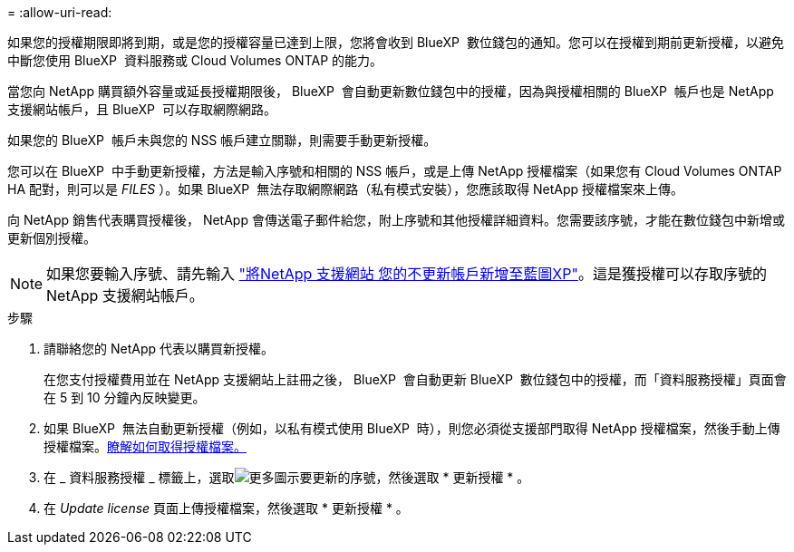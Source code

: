 = 
:allow-uri-read: 


如果您的授權期限即將到期，或是您的授權容量已達到上限，您將會收到 BlueXP  數位錢包的通知。您可以在授權到期前更新授權，以避免中斷您使用 BlueXP  資料服務或 Cloud Volumes ONTAP 的能力。

當您向 NetApp 購買額外容量或延長授權期限後， BlueXP  會自動更新數位錢包中的授權，因為與授權相關的 BlueXP  帳戶也是 NetApp 支援網站帳戶，且 BlueXP  可以存取網際網路。

如果您的 BlueXP  帳戶未與您的 NSS 帳戶建立關聯，則需要手動更新授權。

您可以在 BlueXP  中手動更新授權，方法是輸入序號和相關的 NSS 帳戶，或是上傳 NetApp 授權檔案（如果您有 Cloud Volumes ONTAP HA 配對，則可以是 _FILES_ ）。如果 BlueXP  無法存取網際網路（私有模式安裝），您應該取得 NetApp 授權檔案來上傳。

向 NetApp 銷售代表購買授權後， NetApp 會傳送電子郵件給您，附上序號和其他授權詳細資料。您需要該序號，才能在數位錢包中新增或更新個別授權。


NOTE: 如果您要輸入序號、請先輸入 https://docs.netapp.com/us-en/bluexp-setup-admin/task-adding-nss-accounts.html["將NetApp 支援網站 您的不更新帳戶新增至藍圖XP"^]。這是獲授權可以存取序號的 NetApp 支援網站帳戶。

.步驟
. 請聯絡您的 NetApp 代表以購買新授權。
+
在您支付授權費用並在 NetApp 支援網站上註冊之後， BlueXP  會自動更新 BlueXP  數位錢包中的授權，而「資料服務授權」頁面會在 5 到 10 分鐘內反映變更。

. 如果 BlueXP  無法自動更新授權（例如，以私有模式使用 BlueXP  時），則您必須從支援部門取得 NetApp 授權檔案，然後手動上傳授權檔案。<<obtain-license,瞭解如何取得授權檔案。>>
. 在 _ 資料服務授權 _ 標籤上，選取image:icon-action.png["更多圖示"]要更新的序號，然後選取 * 更新授權 * 。
. 在 _Update license_ 頁面上傳授權檔案，然後選取 * 更新授權 * 。


